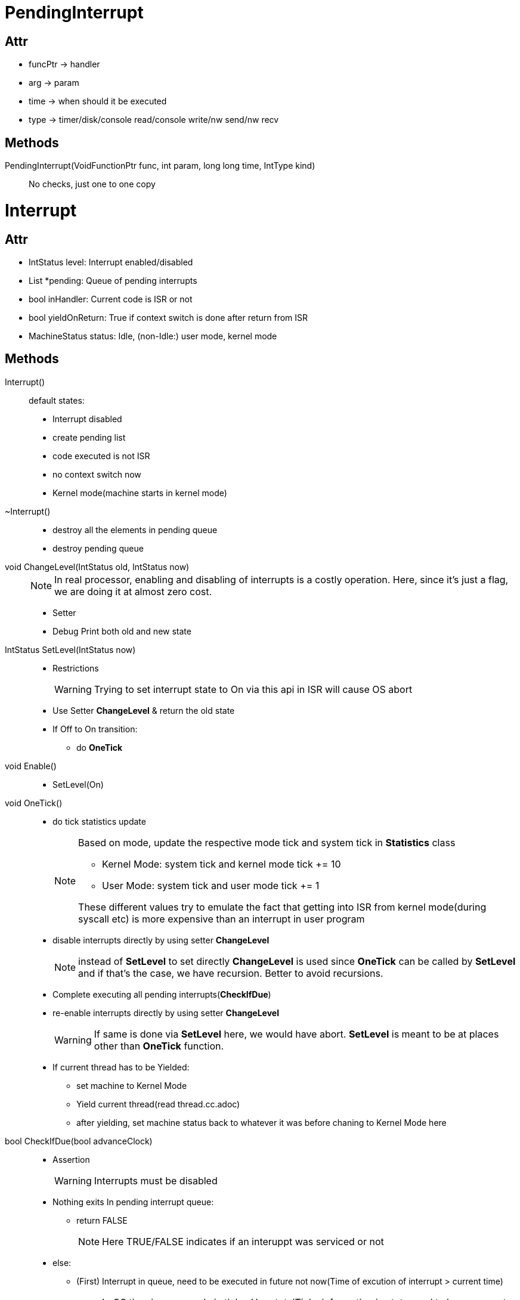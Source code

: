 = PendingInterrupt

== Attr
* funcPtr -> handler
* arg -> param
* time -> when should it be executed
* type -> timer/disk/console read/console write/nw send/nw recv

== Methods
PendingInterrupt(VoidFunctionPtr func, int param, long long time, IntType kind)::
No checks, just one to one copy

= Interrupt

== Attr
* IntStatus level: Interrupt enabled/disabled
* List *pending: Queue of pending interrupts
* bool inHandler: Current code is ISR or not
* bool yieldOnReturn: True if context switch is done after return from ISR
* MachineStatus status: Idle, (non-Idle:) user mode, kernel mode

== Methods
Interrupt()::
default states:
* Interrupt disabled
* create pending list
* code executed is not ISR
* no context switch now
* Kernel mode(machine starts in kernel mode)

~Interrupt()::
* destroy all the elements in pending queue
* destroy pending queue

void ChangeLevel(IntStatus old, IntStatus now)::
+
[NOTE]
====
In real processor, enabling and disabling of interrupts is a costly operation. Here, since it's just a flag, we are doing it at almost zero cost.
====
* Setter
* Debug Print both old and new state

IntStatus SetLevel(IntStatus now)::
* Restrictions
+
[WARNING]
====
Trying to set interrupt state to On via this api in ISR will cause OS abort
====
* Use Setter *ChangeLevel* & return the old state
* If Off to On transition:
** do *OneTick*

void Enable()::
* SetLevel(On)

void OneTick()::
* do tick statistics update
+
[NOTE]
====
Based on mode, update the respective mode tick and system tick in *Statistics* class

* Kernel Mode: system tick and kernel mode tick += 10
* User Mode: system tick and user mode tick += 1

These different values try to emulate the fact that getting into ISR from kernel mode(during syscall etc) is more expensive than an interrupt in user program
====

* disable interrupts directly by using setter *ChangeLevel* 
+
[NOTE]
====
instead of *SetLevel* to set directly *ChangeLevel* is used since *OneTick* can be called by *SetLevel* and if that's the case, we have recursion. Better to avoid recursions.  
====

* Complete executing all pending interrupts(*CheckIfDue*)
* re-enable interrupts directly by using setter *ChangeLevel*
+
[WARNING]
====
If same is done via *SetLevel* here, we would have abort. *SetLevel* is meant to be at places other than *OneTick* function.
====
* If current thread has to be Yielded:
** set machine to Kernel Mode
** Yield current thread(read thread.cc.adoc)
** after yielding, set machine status back to whatever it was before chaning to Kernel Mode here

bool CheckIfDue(bool advanceClock)::
* Assertion
+
[WARNING]
====
Interrupts must be disabled
====
* Nothing exits In pending interrupt queue:
** return FALSE
+
[NOTE]
====
Here TRUE/FALSE indicates if an interuppt was serviced or not
====
* else:
** (First) Interrupt in queue, need to be executed in future not now(Time of excution of interrupt > current time)
+
[NOTE]
====
In OS time is measured via ticks. Here totalTicks information in stats used to know current 'time'.
====
*** If advanceClock set to FALSE:
+
[NOTE]
====
Need to see where this function is called with this argument set and reset???
====
**** return FALSE
*** else:
**** Advance the time to the time of execution of the interrupt
+
[NOTE]
====
This is achieved by adding a value to 'totalTicks' such that 'totalTicks' == when(time of execution of interrupt).
During this "advancement" of time, effectively nothing is done, hence, the 'idleTicks' counter is increased by the same value.
====
** (First)Interrupt needs to be executed now:
+
[NOTE]
====
Advancing time will bring it here without having to return from function call and come back again
====
*** If system = Idle Mode & pending interrupt = timer Interrupt & other than this there's no more interrupt in queue:
**** since current timer interrupt is removed from queue, insert another timer interrupt into queue for execution during next tick
**** return FALSE
*** If machine exists and system = User Mode
+
[WARNING]
====
This sub-section exists only if USER_PROGRAM macro is defined
====
**** Machine Delayed Load???(Refer mipsim.cc.adoc in machine directory)
*** Execute an interrupt:
+
[NOTE]
====
In this code base, a piece of code executed between setting and resetting of flag *inHandler* is the interrupt service routine i,e, in entry of this subsection, flag was set and at exit of this subsection, it will be reset
====
**** execution function via fptr and by passing it's arguments
*** delete the interrupt that we just executed from queue
*** return TRUE

void Idle()::
* check if there's any pending interrupt and if it exists execute it by advancing time
+
[NOTE]
====
Here time is advanced to make sure that atleast one hardware interrupt is serviced immediately ( remaining ones in queue would normally be just timer interrupt if control has come to idle???)
====
* No interrupt executed(i,e, no interrupts existed in 1st place):
+
[WARNING]
====
There must always be atleast timer interrupt(you can see that we intentionally put timer interrupt everytime timer interrupt is being serviced in *CheckIfDue*) in the queue that gets executed on this call. If even that doesn't exist, then nothing to do. So an appropriate thing to do would be to halt the machine.
====
** *Halt*
* else:
** check if there's anymore pending interrupt and if it exists execute all of them without advancing time
+
[NOTE]
====
Here time is not advanced because it could put system in busy wait kind of condition where we keep removing and inserting timer interrupts in queue inside *CheckIfDue*
====
** no yield since there's nothing in queue
** machine state = system mode

void Halt()::
* Print stats
* Cleanup(go to system.cc in threads folder)

void YieldOnReturn()::
* Assertion:
+
[WARNING]
====
To be called only inside the ISR i,e, when inHandler = TRUE
====
* yieldOnReturn = TRUE

static void PrintPending(int arg)::
* arg -> pointer to PendingInterrupt which is typecasted as int and passed here.
* Print the PendingInterrupt element's type and when

void Schedule(VoidFunctionPtr handler, int arg, long long fromNow, IntType type)::
* when = current totalTick + after how many ticks from now
* create a PendingInterrupt
* Assertion:
+
[WARNING]
====
'fromNow': number of ticks from now after which interrupt should be scheduled > 0 
====
+
[NOTE]
====
Assertion done after creating interrupt and printing debug info about it. If it was done as 1st step, we would not know, which pending interrupt had a bad 'fromNow' value.
Smart move!
====
* add newly create pending interrupt to pending queue